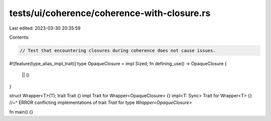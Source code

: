 tests/ui/coherence/coherence-with-closure.rs
============================================

Last edited: 2023-03-30 20:35:59

Contents:

.. code-block:: rs

    // Test that encountering closures during coherence does not cause issues.
#![feature(type_alias_impl_trait)]
type OpaqueClosure = impl Sized;
fn defining_use() -> OpaqueClosure {
    || ()
}

struct Wrapper<T>(T);
trait Trait {}
impl Trait for Wrapper<OpaqueClosure> {}
impl<T: Sync> Trait for Wrapper<T> {}
//~^ ERROR conflicting implementations of trait `Trait` for type `Wrapper<OpaqueClosure>`

fn main() {}


